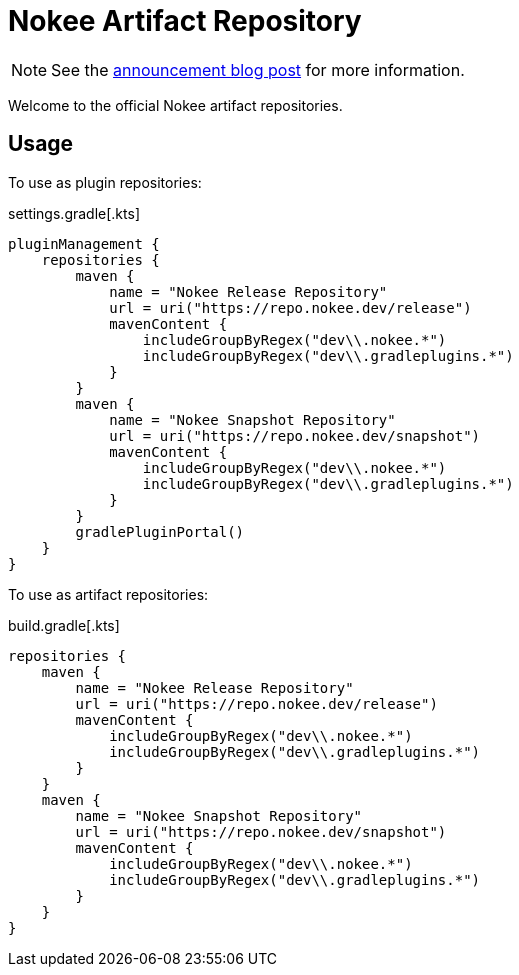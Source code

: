 :jbake-type: page
:jbake-status: published
= Nokee Artifact Repository

NOTE: See the link:https://nokee.dev/blog/farewell-bintray[announcement blog post] for more information.

Welcome to the official Nokee artifact repositories.

== Usage

To use as plugin repositories:

.settings.gradle[.kts]
[source,groovy]
----
pluginManagement {
    repositories {
        maven {
            name = "Nokee Release Repository"
            url = uri("https://repo.nokee.dev/release")
            mavenContent {
                includeGroupByRegex("dev\\.nokee.*")
                includeGroupByRegex("dev\\.gradleplugins.*")
            }
        }
        maven {
            name = "Nokee Snapshot Repository"
            url = uri("https://repo.nokee.dev/snapshot")
            mavenContent {
                includeGroupByRegex("dev\\.nokee.*")
                includeGroupByRegex("dev\\.gradleplugins.*")
            }
        }
        gradlePluginPortal()
    }
}
----

To use as artifact repositories:

.build.gradle[.kts]
[source,groovy]
----
repositories {
    maven {
        name = "Nokee Release Repository"
        url = uri("https://repo.nokee.dev/release")
        mavenContent {
            includeGroupByRegex("dev\\.nokee.*")
            includeGroupByRegex("dev\\.gradleplugins.*")
        }
    }
    maven {
        name = "Nokee Snapshot Repository"
        url = uri("https://repo.nokee.dev/snapshot")
        mavenContent {
            includeGroupByRegex("dev\\.nokee.*")
            includeGroupByRegex("dev\\.gradleplugins.*")
        }
    }
}
----

